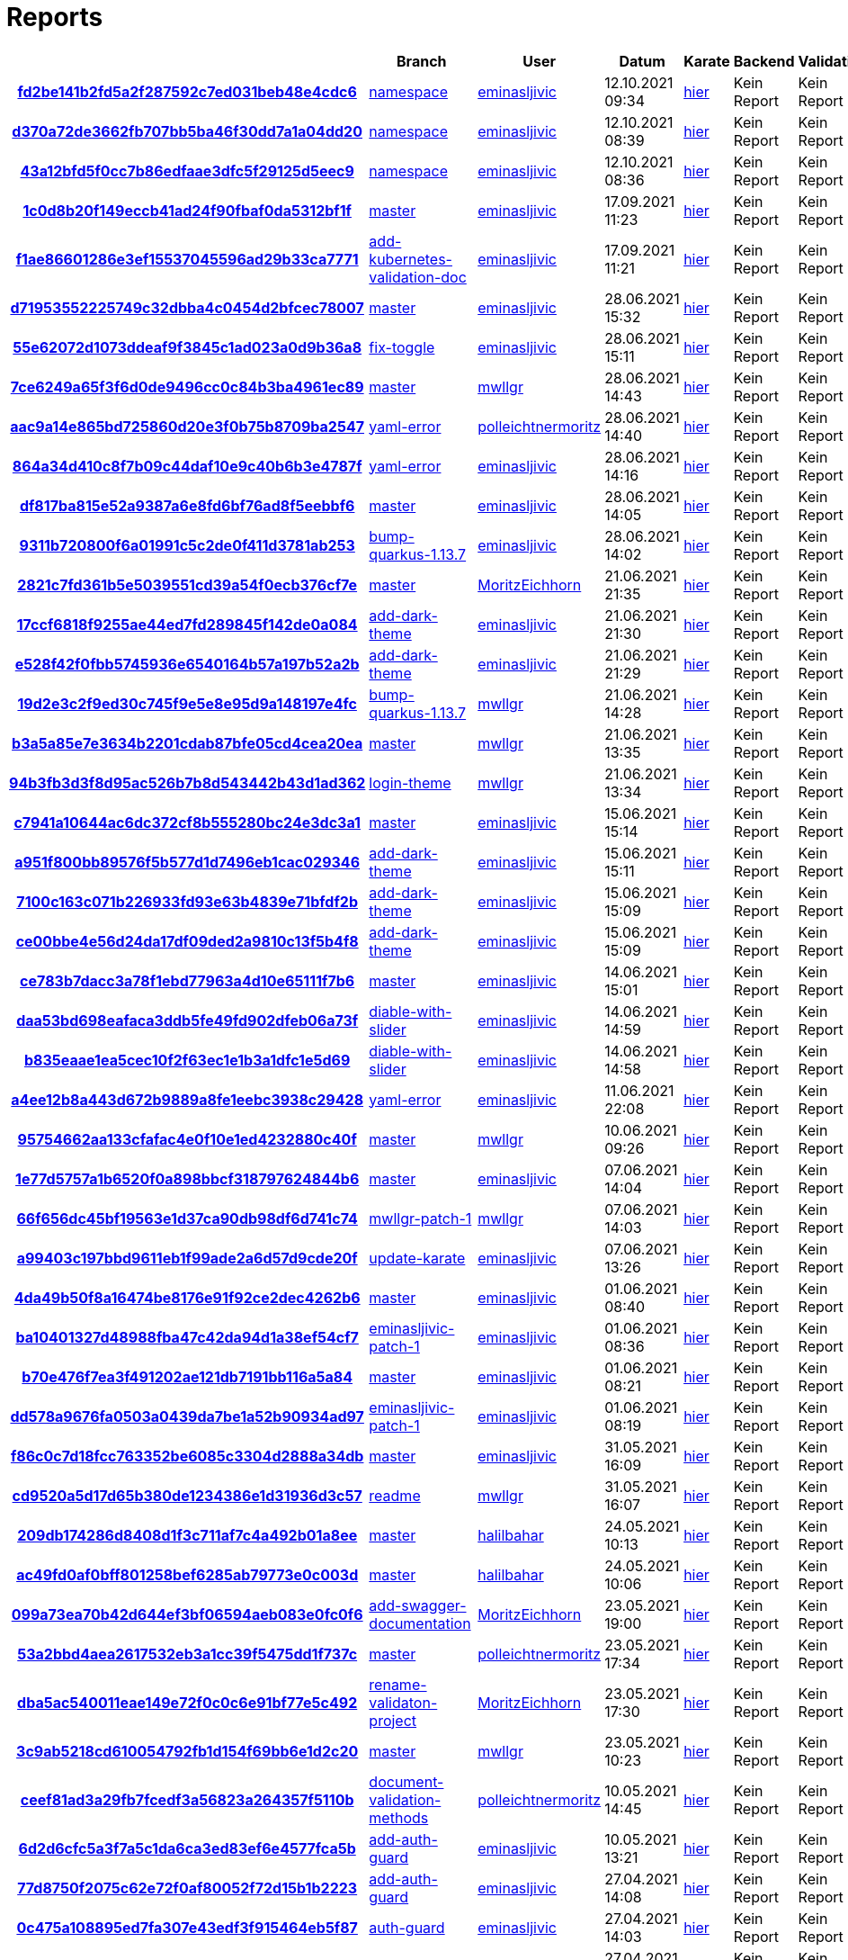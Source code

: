 # Reports
:nofooter:

[options="header", cols="h,1,1,1,1,1,1"]
|===
| | Branch | User | Datum | Karate | Backend | Validation
// insert-new-line-please-here
| link:https://github.com/halilbahar/beeyond/commit/fd2be141b2fd5a2f287592c7ed031beb48e4cdc6[fd2be141b2fd5a2f287592c7ed031beb48e4cdc6] | link:https://github.com/halilbahar/beeyond/tree/namespace[namespace] | link:https://github.com/eminasljivic[eminasljivic] | 12.10.2021 09:34 | link:fd2be141b2fd5a2f287592c7ed031beb48e4cdc6/karate/karate-summary.html[hier] | Kein Report | Kein Report
| link:https://github.com/halilbahar/beeyond/commit/d370a72de3662fb707bb5ba46f30dd7a1a04dd20[d370a72de3662fb707bb5ba46f30dd7a1a04dd20] | link:https://github.com/halilbahar/beeyond/tree/namespace[namespace] | link:https://github.com/eminasljivic[eminasljivic] | 12.10.2021 08:39 | link:d370a72de3662fb707bb5ba46f30dd7a1a04dd20/karate/karate-summary.html[hier] | Kein Report | Kein Report
| link:https://github.com/halilbahar/beeyond/commit/43a12bfd5f0cc7b86edfaae3dfc5f29125d5eec9[43a12bfd5f0cc7b86edfaae3dfc5f29125d5eec9] | link:https://github.com/halilbahar/beeyond/tree/namespace[namespace] | link:https://github.com/eminasljivic[eminasljivic] | 12.10.2021 08:36 | link:43a12bfd5f0cc7b86edfaae3dfc5f29125d5eec9/karate/karate-summary.html[hier] | Kein Report | Kein Report
| link:https://github.com/halilbahar/beeyond/commit/1c0d8b20f149eccb41ad24f90fbaf0da5312bf1f[1c0d8b20f149eccb41ad24f90fbaf0da5312bf1f] | link:https://github.com/halilbahar/beeyond[master] | link:https://github.com/eminasljivic[eminasljivic] | 17.09.2021 11:23 | link:1c0d8b20f149eccb41ad24f90fbaf0da5312bf1f/karate/karate-summary.html[hier] | Kein Report | Kein Report
| link:https://github.com/halilbahar/beeyond/commit/f1ae86601286e3ef15537045596ad29b33ca7771[f1ae86601286e3ef15537045596ad29b33ca7771] | link:https://github.com/halilbahar/beeyond/tree/add-kubernetes-validation-doc[add-kubernetes-validation-doc] | link:https://github.com/eminasljivic[eminasljivic] | 17.09.2021 11:21 | link:f1ae86601286e3ef15537045596ad29b33ca7771/karate/karate-summary.html[hier] | Kein Report | Kein Report
| link:https://github.com/halilbahar/beeyond/commit/d71953552225749c32dbba4c0454d2bfcec78007[d71953552225749c32dbba4c0454d2bfcec78007] | link:https://github.com/halilbahar/beeyond[master] | link:https://github.com/eminasljivic[eminasljivic] | 28.06.2021 15:32 | link:d71953552225749c32dbba4c0454d2bfcec78007/karate/karate-summary.html[hier] | Kein Report | Kein Report
| link:https://github.com/halilbahar/beeyond/commit/55e62072d1073ddeaf9f3845c1ad023a0d9b36a8[55e62072d1073ddeaf9f3845c1ad023a0d9b36a8] | link:https://github.com/halilbahar/beeyond/tree/fix-toggle[fix-toggle] | link:https://github.com/eminasljivic[eminasljivic] | 28.06.2021 15:11 | link:55e62072d1073ddeaf9f3845c1ad023a0d9b36a8/karate/karate-summary.html[hier] | Kein Report | Kein Report
| link:https://github.com/halilbahar/beeyond/commit/7ce6249a65f3f6d0de9496cc0c84b3ba4961ec89[7ce6249a65f3f6d0de9496cc0c84b3ba4961ec89] | link:https://github.com/halilbahar/beeyond[master] | link:https://github.com/mwllgr[mwllgr] | 28.06.2021 14:43 | link:7ce6249a65f3f6d0de9496cc0c84b3ba4961ec89/karate/karate-summary.html[hier] | Kein Report | Kein Report
| link:https://github.com/halilbahar/beeyond/commit/aac9a14e865bd725860d20e3f0b75b8709ba2547[aac9a14e865bd725860d20e3f0b75b8709ba2547] | link:https://github.com/halilbahar/beeyond/tree/yaml-error[yaml-error] | link:https://github.com/polleichtnermoritz[polleichtnermoritz] | 28.06.2021 14:40 | link:aac9a14e865bd725860d20e3f0b75b8709ba2547/karate/karate-summary.html[hier] | Kein Report | Kein Report
| link:https://github.com/halilbahar/beeyond/commit/864a34d410c8f7b09c44daf10e9c40b6b3e4787f[864a34d410c8f7b09c44daf10e9c40b6b3e4787f] | link:https://github.com/halilbahar/beeyond/tree/yaml-error[yaml-error] | link:https://github.com/eminasljivic[eminasljivic] | 28.06.2021 14:16 | link:864a34d410c8f7b09c44daf10e9c40b6b3e4787f/karate/karate-summary.html[hier] | Kein Report | Kein Report
| link:https://github.com/halilbahar/beeyond/commit/df817ba815e52a9387a6e8fd6bf76ad8f5eebbf6[df817ba815e52a9387a6e8fd6bf76ad8f5eebbf6] | link:https://github.com/halilbahar/beeyond[master] | link:https://github.com/eminasljivic[eminasljivic] | 28.06.2021 14:05 | link:df817ba815e52a9387a6e8fd6bf76ad8f5eebbf6/karate/karate-summary.html[hier] | Kein Report | Kein Report
| link:https://github.com/halilbahar/beeyond/commit/9311b720800f6a01991c5c2de0f411d3781ab253[9311b720800f6a01991c5c2de0f411d3781ab253] | link:https://github.com/halilbahar/beeyond/tree/bump-quarkus-1.13.7[bump-quarkus-1.13.7] | link:https://github.com/eminasljivic[eminasljivic] | 28.06.2021 14:02 | link:9311b720800f6a01991c5c2de0f411d3781ab253/karate/karate-summary.html[hier] | Kein Report | Kein Report
| link:https://github.com/halilbahar/beeyond/commit/2821c7fd361b5e5039551cd39a54f0ecb376cf7e[2821c7fd361b5e5039551cd39a54f0ecb376cf7e] | link:https://github.com/halilbahar/beeyond[master] | link:https://github.com/MoritzEichhorn[MoritzEichhorn] | 21.06.2021 21:35 | link:2821c7fd361b5e5039551cd39a54f0ecb376cf7e/karate/karate-summary.html[hier] | Kein Report | Kein Report
| link:https://github.com/halilbahar/beeyond/commit/17ccf6818f9255ae44ed7fd289845f142de0a084[17ccf6818f9255ae44ed7fd289845f142de0a084] | link:https://github.com/halilbahar/beeyond/tree/add-dark-theme[add-dark-theme] | link:https://github.com/eminasljivic[eminasljivic] | 21.06.2021 21:30 | link:17ccf6818f9255ae44ed7fd289845f142de0a084/karate/karate-summary.html[hier] | Kein Report | Kein Report
| link:https://github.com/halilbahar/beeyond/commit/e528f42f0fbb5745936e6540164b57a197b52a2b[e528f42f0fbb5745936e6540164b57a197b52a2b] | link:https://github.com/halilbahar/beeyond/tree/add-dark-theme[add-dark-theme] | link:https://github.com/eminasljivic[eminasljivic] | 21.06.2021 21:29 | link:e528f42f0fbb5745936e6540164b57a197b52a2b/karate/karate-summary.html[hier] | Kein Report | Kein Report
| link:https://github.com/halilbahar/beeyond/commit/19d2e3c2f9ed30c745f9e5e8e95d9a148197e4fc[19d2e3c2f9ed30c745f9e5e8e95d9a148197e4fc] | link:https://github.com/halilbahar/beeyond/tree/bump-quarkus-1.13.7[bump-quarkus-1.13.7] | link:https://github.com/mwllgr[mwllgr] | 21.06.2021 14:28 | link:19d2e3c2f9ed30c745f9e5e8e95d9a148197e4fc/karate/karate-summary.html[hier] | Kein Report | Kein Report
| link:https://github.com/halilbahar/beeyond/commit/b3a5a85e7e3634b2201cdab87bfe05cd4cea20ea[b3a5a85e7e3634b2201cdab87bfe05cd4cea20ea] | link:https://github.com/halilbahar/beeyond[master] | link:https://github.com/mwllgr[mwllgr] | 21.06.2021 13:35 | link:b3a5a85e7e3634b2201cdab87bfe05cd4cea20ea/karate/karate-summary.html[hier] | Kein Report | Kein Report
| link:https://github.com/halilbahar/beeyond/commit/94b3fb3d3f8d95ac526b7b8d543442b43d1ad362[94b3fb3d3f8d95ac526b7b8d543442b43d1ad362] | link:https://github.com/halilbahar/beeyond/tree/login-theme[login-theme] | link:https://github.com/mwllgr[mwllgr] | 21.06.2021 13:34 | link:94b3fb3d3f8d95ac526b7b8d543442b43d1ad362/karate/karate-summary.html[hier] | Kein Report | Kein Report
| link:https://github.com/halilbahar/beeyond/commit/c7941a10644ac6dc372cf8b555280bc24e3dc3a1[c7941a10644ac6dc372cf8b555280bc24e3dc3a1] | link:https://github.com/halilbahar/beeyond[master] | link:https://github.com/eminasljivic[eminasljivic] | 15.06.2021 15:14 | link:c7941a10644ac6dc372cf8b555280bc24e3dc3a1/karate/karate-summary.html[hier] | Kein Report | Kein Report
| link:https://github.com/halilbahar/beeyond/commit/a951f800bb89576f5b577d1d7496eb1cac029346[a951f800bb89576f5b577d1d7496eb1cac029346] | link:https://github.com/halilbahar/beeyond/tree/add-dark-theme[add-dark-theme] | link:https://github.com/eminasljivic[eminasljivic] | 15.06.2021 15:11 | link:a951f800bb89576f5b577d1d7496eb1cac029346/karate/karate-summary.html[hier] | Kein Report | Kein Report
| link:https://github.com/halilbahar/beeyond/commit/7100c163c071b226933fd93e63b4839e71bfdf2b[7100c163c071b226933fd93e63b4839e71bfdf2b] | link:https://github.com/halilbahar/beeyond/tree/add-dark-theme[add-dark-theme] | link:https://github.com/eminasljivic[eminasljivic] | 15.06.2021 15:09 | link:7100c163c071b226933fd93e63b4839e71bfdf2b/karate/karate-summary.html[hier] | Kein Report | Kein Report
| link:https://github.com/halilbahar/beeyond/commit/ce00bbe4e56d24da17df09ded2a9810c13f5b4f8[ce00bbe4e56d24da17df09ded2a9810c13f5b4f8] | link:https://github.com/halilbahar/beeyond/tree/add-dark-theme[add-dark-theme] | link:https://github.com/eminasljivic[eminasljivic] | 15.06.2021 15:09 | link:ce00bbe4e56d24da17df09ded2a9810c13f5b4f8/karate/karate-summary.html[hier] | Kein Report | Kein Report
| link:https://github.com/halilbahar/beeyond/commit/ce783b7dacc3a78f1ebd77963a4d10e65111f7b6[ce783b7dacc3a78f1ebd77963a4d10e65111f7b6] | link:https://github.com/halilbahar/beeyond[master] | link:https://github.com/eminasljivic[eminasljivic] | 14.06.2021 15:01 | link:ce783b7dacc3a78f1ebd77963a4d10e65111f7b6/karate/karate-summary.html[hier] | Kein Report | Kein Report
| link:https://github.com/halilbahar/beeyond/commit/daa53bd698eafaca3ddb5fe49fd902dfeb06a73f[daa53bd698eafaca3ddb5fe49fd902dfeb06a73f] | link:https://github.com/halilbahar/beeyond/tree/diable-with-slider[diable-with-slider] | link:https://github.com/eminasljivic[eminasljivic] | 14.06.2021 14:59 | link:daa53bd698eafaca3ddb5fe49fd902dfeb06a73f/karate/karate-summary.html[hier] | Kein Report | Kein Report
| link:https://github.com/halilbahar/beeyond/commit/b835eaae1ea5cec10f2f63ec1e1b3a1dfc1e5d69[b835eaae1ea5cec10f2f63ec1e1b3a1dfc1e5d69] | link:https://github.com/halilbahar/beeyond/tree/diable-with-slider[diable-with-slider] | link:https://github.com/eminasljivic[eminasljivic] | 14.06.2021 14:58 | link:b835eaae1ea5cec10f2f63ec1e1b3a1dfc1e5d69/karate/karate-summary.html[hier] | Kein Report | Kein Report
| link:https://github.com/halilbahar/beeyond/commit/a4ee12b8a443d672b9889a8fe1eebc3938c29428[a4ee12b8a443d672b9889a8fe1eebc3938c29428] | link:https://github.com/halilbahar/beeyond/tree/yaml-error[yaml-error] | link:https://github.com/eminasljivic[eminasljivic] | 11.06.2021 22:08 | link:a4ee12b8a443d672b9889a8fe1eebc3938c29428/karate/karate-summary.html[hier] | Kein Report | Kein Report
| link:https://github.com/halilbahar/beeyond/commit/95754662aa133cfafac4e0f10e1ed4232880c40f[95754662aa133cfafac4e0f10e1ed4232880c40f] | link:https://github.com/halilbahar/beeyond[master] | link:https://github.com/mwllgr[mwllgr] | 10.06.2021 09:26 | link:95754662aa133cfafac4e0f10e1ed4232880c40f/karate/karate-summary.html[hier] | Kein Report | Kein Report
| link:https://github.com/halilbahar/beeyond/commit/1e77d5757a1b6520f0a898bbcf318797624844b6[1e77d5757a1b6520f0a898bbcf318797624844b6] | link:https://github.com/halilbahar/beeyond[master] | link:https://github.com/eminasljivic[eminasljivic] | 07.06.2021 14:04 | link:1e77d5757a1b6520f0a898bbcf318797624844b6/karate/karate-summary.html[hier] | Kein Report | Kein Report
| link:https://github.com/halilbahar/beeyond/commit/66f656dc45bf19563e1d37ca90db98df6d741c74[66f656dc45bf19563e1d37ca90db98df6d741c74] | link:https://github.com/halilbahar/beeyond/tree/mwllgr-patch-1[mwllgr-patch-1] | link:https://github.com/mwllgr[mwllgr] | 07.06.2021 14:03 | link:66f656dc45bf19563e1d37ca90db98df6d741c74/karate/karate-summary.html[hier] | Kein Report | Kein Report
| link:https://github.com/halilbahar/beeyond/commit/a99403c197bbd9611eb1f99ade2a6d57d9cde20f[a99403c197bbd9611eb1f99ade2a6d57d9cde20f] | link:https://github.com/halilbahar/beeyond/tree/update-karate[update-karate] | link:https://github.com/eminasljivic[eminasljivic] | 07.06.2021 13:26 | link:a99403c197bbd9611eb1f99ade2a6d57d9cde20f/karate/karate-summary.html[hier] | Kein Report | Kein Report
| link:https://github.com/halilbahar/beeyond/commit/4da49b50f8a16474be8176e91f92ce2dec4262b6[4da49b50f8a16474be8176e91f92ce2dec4262b6] | link:https://github.com/halilbahar/beeyond[master] | link:https://github.com/eminasljivic[eminasljivic] | 01.06.2021 08:40 | link:4da49b50f8a16474be8176e91f92ce2dec4262b6/karate/karate-summary.html[hier] | Kein Report | Kein Report
| link:https://github.com/halilbahar/beeyond/commit/ba10401327d48988fba47c42da94d1a38ef54cf7[ba10401327d48988fba47c42da94d1a38ef54cf7] | link:https://github.com/halilbahar/beeyond/tree/eminasljivic-patch-1[eminasljivic-patch-1] | link:https://github.com/eminasljivic[eminasljivic] | 01.06.2021 08:36 | link:ba10401327d48988fba47c42da94d1a38ef54cf7/karate/karate-summary.html[hier] | Kein Report | Kein Report
| link:https://github.com/halilbahar/beeyond/commit/b70e476f7ea3f491202ae121db7191bb116a5a84[b70e476f7ea3f491202ae121db7191bb116a5a84] | link:https://github.com/halilbahar/beeyond[master] | link:https://github.com/eminasljivic[eminasljivic] | 01.06.2021 08:21 | link:b70e476f7ea3f491202ae121db7191bb116a5a84/karate/karate-summary.html[hier] | Kein Report | Kein Report
| link:https://github.com/halilbahar/beeyond/commit/dd578a9676fa0503a0439da7be1a52b90934ad97[dd578a9676fa0503a0439da7be1a52b90934ad97] | link:https://github.com/halilbahar/beeyond/tree/eminasljivic-patch-1[eminasljivic-patch-1] | link:https://github.com/eminasljivic[eminasljivic] | 01.06.2021 08:19 | link:dd578a9676fa0503a0439da7be1a52b90934ad97/karate/karate-summary.html[hier] | Kein Report | Kein Report
| link:https://github.com/halilbahar/beeyond/commit/f86c0c7d18fcc763352be6085c3304d2888a34db[f86c0c7d18fcc763352be6085c3304d2888a34db] | link:https://github.com/halilbahar/beeyond[master] | link:https://github.com/eminasljivic[eminasljivic] | 31.05.2021 16:09 | link:f86c0c7d18fcc763352be6085c3304d2888a34db/karate/karate-summary.html[hier] | Kein Report | Kein Report
| link:https://github.com/halilbahar/beeyond/commit/cd9520a5d17d65b380de1234386e1d31936d3c57[cd9520a5d17d65b380de1234386e1d31936d3c57] | link:https://github.com/halilbahar/beeyond/tree/readme[readme] | link:https://github.com/mwllgr[mwllgr] | 31.05.2021 16:07 | link:cd9520a5d17d65b380de1234386e1d31936d3c57/karate/karate-summary.html[hier] | Kein Report | Kein Report
| link:https://github.com/halilbahar/beeyond/commit/209db174286d8408d1f3c711af7c4a492b01a8ee[209db174286d8408d1f3c711af7c4a492b01a8ee] | link:https://github.com/halilbahar/beeyond[master] | link:https://github.com/halilbahar[halilbahar] | 24.05.2021 10:13 | link:209db174286d8408d1f3c711af7c4a492b01a8ee/karate/karate-summary.html[hier] | Kein Report | Kein Report
| link:https://github.com/halilbahar/beeyond/commit/ac49fd0af0bff801258bef6285ab79773e0c003d[ac49fd0af0bff801258bef6285ab79773e0c003d] | link:https://github.com/halilbahar/beeyond[master] | link:https://github.com/halilbahar[halilbahar] | 24.05.2021 10:06 | link:ac49fd0af0bff801258bef6285ab79773e0c003d/karate/karate-summary.html[hier] | Kein Report | Kein Report
| link:https://github.com/halilbahar/beeyond/commit/099a73ea70b42d644ef3bf06594aeb083e0fc0f6[099a73ea70b42d644ef3bf06594aeb083e0fc0f6] | link:https://github.com/halilbahar/beeyond/tree/add-swagger-documentation[add-swagger-documentation] | link:https://github.com/MoritzEichhorn[MoritzEichhorn] | 23.05.2021 19:00 | link:099a73ea70b42d644ef3bf06594aeb083e0fc0f6/karate/karate-summary.html[hier] | Kein Report | Kein Report
| link:https://github.com/halilbahar/beeyond/commit/53a2bbd4aea2617532eb3a1cc39f5475dd1f737c[53a2bbd4aea2617532eb3a1cc39f5475dd1f737c] | link:https://github.com/halilbahar/beeyond[master] | link:https://github.com/polleichtnermoritz[polleichtnermoritz] | 23.05.2021 17:34 | link:53a2bbd4aea2617532eb3a1cc39f5475dd1f737c/karate/karate-summary.html[hier] | Kein Report | Kein Report
| link:https://github.com/halilbahar/beeyond/commit/dba5ac540011eae149e72f0c0c6e91bf77e5c492[dba5ac540011eae149e72f0c0c6e91bf77e5c492] | link:https://github.com/halilbahar/beeyond/tree/rename-validaton-project[rename-validaton-project] | link:https://github.com/MoritzEichhorn[MoritzEichhorn] | 23.05.2021 17:30 | link:dba5ac540011eae149e72f0c0c6e91bf77e5c492/karate/karate-summary.html[hier] | Kein Report | Kein Report
| link:https://github.com/halilbahar/beeyond/commit/3c9ab5218cd610054792fb1d154f69bb6e1d2c20[3c9ab5218cd610054792fb1d154f69bb6e1d2c20] | link:https://github.com/halilbahar/beeyond[master] | link:https://github.com/mwllgr[mwllgr] | 23.05.2021 10:23 | link:3c9ab5218cd610054792fb1d154f69bb6e1d2c20/karate/karate-summary.html[hier] | Kein Report | Kein Report
| link:https://github.com/halilbahar/beeyond/commit/ceef81ad3a29fb7fcedf3a56823a264357f5110b[ceef81ad3a29fb7fcedf3a56823a264357f5110b] | link:https://github.com/halilbahar/beeyond/tree/document-validation-methods[document-validation-methods] | link:https://github.com/polleichtnermoritz[polleichtnermoritz] | 10.05.2021 14:45 | link:ceef81ad3a29fb7fcedf3a56823a264357f5110b/karate/karate-summary.html[hier] | Kein Report | Kein Report
| link:https://github.com/halilbahar/beeyond/commit/6d2d6cfc5a3f7a5c1da6ca3ed83ef6e4577fca5b[6d2d6cfc5a3f7a5c1da6ca3ed83ef6e4577fca5b] | link:https://github.com/halilbahar/beeyond/tree/add-auth-guard[add-auth-guard] | link:https://github.com/eminasljivic[eminasljivic] | 10.05.2021 13:21 | link:6d2d6cfc5a3f7a5c1da6ca3ed83ef6e4577fca5b/karate/karate-summary.html[hier] | Kein Report | Kein Report
| link:https://github.com/halilbahar/beeyond/commit/77d8750f2075c62e72f0af80052f72d15b1b2223[77d8750f2075c62e72f0af80052f72d15b1b2223] | link:https://github.com/halilbahar/beeyond/tree/add-auth-guard[add-auth-guard] | link:https://github.com/eminasljivic[eminasljivic] | 27.04.2021 14:08 | link:77d8750f2075c62e72f0af80052f72d15b1b2223/karate/karate-summary.html[hier] | Kein Report | Kein Report
| link:https://github.com/halilbahar/beeyond/commit/0c475a108895ed7fa307e43edf3f915464eb5f87[0c475a108895ed7fa307e43edf3f915464eb5f87] | link:https://github.com/halilbahar/beeyond/tree/auth-guard[auth-guard] | link:https://github.com/eminasljivic[eminasljivic] | 27.04.2021 14:03 | link:0c475a108895ed7fa307e43edf3f915464eb5f87/karate/karate-summary.html[hier] | Kein Report | Kein Report
| link:https://github.com/halilbahar/beeyond/commit/9e352284462ebad5e535afe4e11504bd73e233b8[9e352284462ebad5e535afe4e11504bd73e233b8] | link:https://github.com/halilbahar/beeyond/tree/auth-guard[auth-guard] | link:https://github.com/eminasljivic[eminasljivic] | 27.04.2021 14:01 | link:9e352284462ebad5e535afe4e11504bd73e233b8/karate/karate-summary.html[hier] | Kein Report | Kein Report
| link:https://github.com/halilbahar/beeyond/commit/f7e6f8ca1ea3d84d93d26205350f38da7a16da05[f7e6f8ca1ea3d84d93d26205350f38da7a16da05] | link:https://github.com/halilbahar/beeyond[master] | link:https://github.com/halilbahar[halilbahar] | 26.04.2021 23:33 | link:f7e6f8ca1ea3d84d93d26205350f38da7a16da05/karate/karate-summary.html[hier] | Kein Report | Kein Report
| link:https://github.com/halilbahar/beeyond/commit/20b93d77f43fa73e2fe02a8db4e64e777da1cb93[20b93d77f43fa73e2fe02a8db4e64e777da1cb93] | link:https://github.com/halilbahar/beeyond[master] | link:https://github.com/halilbahar[halilbahar] | 26.04.2021 13:32 | link:20b93d77f43fa73e2fe02a8db4e64e777da1cb93/karate/karate-summary.html[hier] | Kein Report | Kein Report
| link:https://github.com/halilbahar/beeyond/commit/7551d5f67da49e0ef7d3c703c193245760168208[7551d5f67da49e0ef7d3c703c193245760168208] | link:https://github.com/halilbahar/beeyond/tree/validation_error[validation_error] | link:https://github.com/eminasljivic[eminasljivic] | 25.04.2021 22:12 | link:7551d5f67da49e0ef7d3c703c193245760168208/karate/karate-summary.html[hier] | Kein Report | Kein Report
| link:https://github.com/halilbahar/beeyond/commit/4e5cdacdb62a1c02299a2e64136e57739db15801[4e5cdacdb62a1c02299a2e64136e57739db15801] | link:https://github.com/halilbahar/beeyond[master] | link:https://github.com/eminasljivic[eminasljivic] | 25.04.2021 11:58 | link:4e5cdacdb62a1c02299a2e64136e57739db15801/karate/karate-summary.html[hier] | Kein Report | Kein Report
| link:https://github.com/halilbahar/beeyond/commit/332bef51ed48fdcf38c0d097b7b5263715d4f339[332bef51ed48fdcf38c0d097b7b5263715d4f339] | link:https://github.com/halilbahar/beeyond/tree/cd_config[cd_config] | link:https://github.com/eminasljivic[eminasljivic] | 25.04.2021 11:54 | link:332bef51ed48fdcf38c0d097b7b5263715d4f339/karate/karate-summary.html[hier] | Kein Report | Kein Report
| link:https://github.com/halilbahar/beeyond/commit/68919d8de52192e40ef404470073b049ece05f08[68919d8de52192e40ef404470073b049ece05f08] | link:https://github.com/halilbahar/beeyond[master] | link:https://github.com/halilbahar[halilbahar] | 25.04.2021 03:20 | link:68919d8de52192e40ef404470073b049ece05f08/karate/karate-summary.html[hier] | Kein Report | Kein Report
| link:https://github.com/halilbahar/beeyond/commit/5ca0dfd9c4c18f9b449e921915e03a533c3a1b76[5ca0dfd9c4c18f9b449e921915e03a533c3a1b76] | link:https://github.com/halilbahar/beeyond/tree/cd_config[cd_config] | link:https://github.com/eminasljivic[eminasljivic] | 25.04.2021 02:32 | link:5ca0dfd9c4c18f9b449e921915e03a533c3a1b76/karate/karate-summary.html[hier] | Kein Report | Kein Report
| link:https://github.com/halilbahar/beeyond/commit/887478bff2b820da1474669e73d96be7a4b3ab96[887478bff2b820da1474669e73d96be7a4b3ab96] | link:https://github.com/halilbahar/beeyond/tree/cd_config[cd_config] | link:https://github.com/eminasljivic[eminasljivic] | 25.04.2021 02:29 | link:887478bff2b820da1474669e73d96be7a4b3ab96/karate/karate-summary.html[hier] | Kein Report | Kein Report
|===

